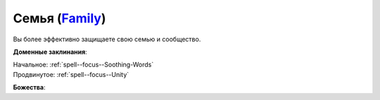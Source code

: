 .. title:: Домен семьи (Family Domain)

.. rst-class:: domain
.. _Domain--Family:

Семья (`Family <https://2e.aonprd.com/Domains.aspx?ID=11>`_)
=============================================================================================================

Вы более эффективно защищаете свою семью и сообщество.

**Доменные заклинания**:

| Начальное: :ref:`spell--focus--Soothing-Words`
| Продвинутое: :ref:`spell--focus--Unity`


**Божества**:

.. hlist::
	:columns: 2

	* :doc:`/lost_omens/Deity/Core/Erastil`
	* :doc:`/lost_omens/Deity/Core/Lamashtu`
	* :doc:`/lost_omens/Deity/Core/Shelyn`
	* :doc:`/lost_omens/Deity/Core/Torag`
	* :ref:`Pantheon--Dwarven`
	* :doc:`/lost_omens/Deity/Other/Grandmother-Spider`
	* :doc:`/lost_omens/Deity/Other/Kazutal`
	* :doc:`/lost_omens/Deity/Other/Nivi-Rhombodazzle`
	* :doc:`/lost_omens/Deity/Eldest/Imbrex`
	* :doc:`/lost_omens/Deity/Elemental-Lord/Sairazul`
	* :doc:`/lost_omens/Deity/Empyreal-Lord/Andoletta`
	* :doc:`/lost_omens/Deity/Empyreal-Lord/Shei`
	* :doc:`/lost_omens/Deity/Elven-God/Findeladlara`
	* :doc:`/lost_omens/Deity/Dwarven-God/Bolka`
	* :doc:`/lost_omens/Deity/Dwarven-God/Folgrit`
	* :doc:`/lost_omens/Deity/Dwarven-God/Grundinnar`
	* :doc:`/lost_omens/Deity/Other/More/Adanye`
	* :doc:`/lost_omens/Deity/Other/More/Followers-of-Fate`
	* :doc:`/lost_omens/Deity/Other/More/Gendowyn`
	* :doc:`/lost_omens/Deity/Other/More/Jaidi`
	* :doc:`/lost_omens/Deity/Other/More/Mazludeh`
	* :doc:`/lost_omens/Deity/Other/More/Walkena`
